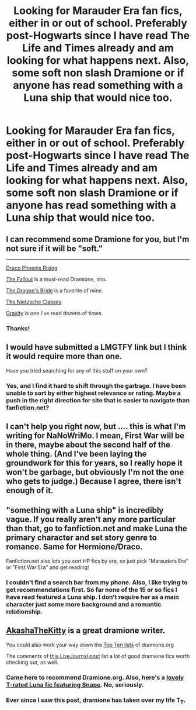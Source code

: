 #+TITLE: Looking for Marauder Era fan fics, either in or out of school. Preferably post-Hogwarts since I have read The Life and Times already and am looking for what happens next. Also, some soft non slash Dramione or if anyone has read something with a Luna ship that would nice too. 

* Looking for Marauder Era fan fics, either in or out of school. Preferably post-Hogwarts since I have read The Life and Times already and am looking for what happens next. Also, some soft non slash Dramione or if anyone has read something with a Luna ship that would nice too. 
:PROPERTIES:
:Author: queenweasley
:Score: 7
:DateUnix: 1346521594.0
:DateShort: 2012-Sep-01
:END:

** I can recommend some Dramione for you, but I'm not sure if it will be "soft."

--------------

[[http://www.fanfiction.net/s/3414902/1/Draco-Phoenix-Rising][Draco Phoenix Rising]]

[[http://dramione.org/viewstory.php?sid=1][The Fallout]] is a must-read Dramione, imo.

[[http://www.fanfiction.net/s/5095119/1/The-Dragons-Bride][The Dragon's Bride]] is a favorite of mine.

[[http://www.fanfiction.net/s/2603288/1/The_Nietzsche_Classes][The Nietzsche Classes]]

[[http://www.fanfiction.net/s/3667037/1/Gravity][Gravity]] is one I've read dozens of times.
:PROPERTIES:
:Score: 4
:DateUnix: 1347580996.0
:DateShort: 2012-Sep-14
:END:

*** Thanks!
:PROPERTIES:
:Author: queenweasley
:Score: 1
:DateUnix: 1347681043.0
:DateShort: 2012-Sep-15
:END:


** I would have submitted a LMGTFY link but I think it would require more than one.

Have you tried searching for any of this stuff on your own?
:PROPERTIES:
:Score: 2
:DateUnix: 1346880301.0
:DateShort: 2012-Sep-06
:END:

*** Yes, and I find it hard to shift through the garbage. I have been unable to sort by either highest relevance or rating. Maybe a push in the right direction for site that is easier to navigate than fanfiction.net?
:PROPERTIES:
:Author: queenweasley
:Score: 2
:DateUnix: 1346903446.0
:DateShort: 2012-Sep-06
:END:


** I can't help you right now, but .... this is what I'm writing for NaNoWriMo. I mean, First War will be in there, maybe about the second half of the whole thing. (And I've been laying the groundwork for this for years, so I really hope it won't be garbage, but obviously I'm not the one who gets to judge.) Because I agree, there isn't enough of it.
:PROPERTIES:
:Author: arrowsforpens
:Score: 2
:DateUnix: 1350352747.0
:DateShort: 2012-Oct-16
:END:


** "something with a Luna ship" is incredibly vague. If you really aren't any more particular than that, go to fanfiction.net and make Luna the primary character and set story genre to romance. Same for Hermione/Draco.

Fanfiction.net also lets you sort HP fics by era, so just pick "Marauders Era" or "First War Era" and get reading!
:PROPERTIES:
:Author: Serpensortia
:Score: 1
:DateUnix: 1346888474.0
:DateShort: 2012-Sep-06
:END:

*** I couldn't find a search bar from my phone. Also, I like trying to get recommendations first. So far none of the 15 or so fics I have read featured a Luna ship. I don't require her as a main character just some more background and a romantic relationship.
:PROPERTIES:
:Author: queenweasley
:Score: 1
:DateUnix: 1346903345.0
:DateShort: 2012-Sep-06
:END:


** [[http://dramione.org/viewuser.php?uid=13][AkashaTheKitty]] is a great dramione writer.

You could also work your way down the [[http://dramione.org/toplists.php][Top Ten lists]] of dramione.org

The comments of [[http://akashathekitty.livejournal.com/196180.html][this LiveJournal post]] list a lot of good dramione fics worth checking out, as well.
:PROPERTIES:
:Author: AppleButterToast
:Score: 1
:DateUnix: 1346966518.0
:DateShort: 2012-Sep-07
:END:

*** Came here to recommend Dramione.org. Also, here's a [[http://www.fanfiction.net/s/5414007/1/Absence-Makes-the-Heart-Grow-Fonder][lovely T-rated Luna fic featuring Snape]]. No, seriously.
:PROPERTIES:
:Author: eviltwinskippy
:Score: 2
:DateUnix: 1347238287.0
:DateShort: 2012-Sep-10
:END:


*** Ever since I saw this post, dramione has taken over my life T_T.
:PROPERTIES:
:Author: teeheeharhar
:Score: 1
:DateUnix: 1352385876.0
:DateShort: 2012-Nov-08
:END:
